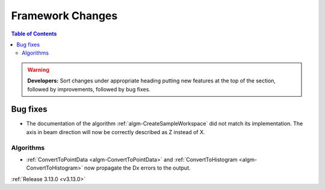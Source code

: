 =================
Framework Changes
=================

.. contents:: Table of Contents
   :local:

.. warning:: **Developers:** Sort changes under appropriate heading
    putting new features at the top of the section, followed by
    improvements, followed by bug fixes.


Bug fixes
#########

- The documentation of the algorithm :ref:`algm-CreateSampleWorkspace` did not match its implementation. The axis in beam direction will now be correctly described as Z instead of X.

Algorithms
----------

- :ref:`ConvertToPointData <algm-ConvertToPointData>` and :ref:`ConvertToHistogram <algm-ConvertToHistogram>` now propagate the Dx errors to the output.


:ref:`Release 3.13.0 <v3.13.0>`
